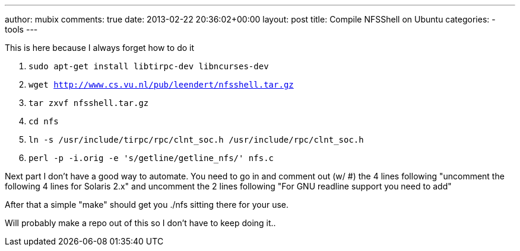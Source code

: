 ---
author: mubix
comments: true
date: 2013-02-22 20:36:02+00:00
layout: post
title: Compile NFSShell on Ubuntu
categories:
- tools
---

This is here because I always forget how to do it

1. `sudo apt-get install libtirpc-dev libncurses-dev`
2. `wget http://www.cs.vu.nl/pub/leendert/nfsshell.tar.gz`
3. `tar zxvf nfsshell.tar.gz`
4. `cd nfs`
5. `ln -s /usr/include/tirpc/rpc/clnt_soc.h /usr/include/rpc/clnt_soc.h`
6. `perl -p -i.orig -e 's/getline/getline_nfs/' nfs.c`

Next part I don't have a good way to automate. You need to go in and comment out (w/ #) the 4 lines following "uncomment the following 4 lines for Solaris 2.x" and uncomment the 2 lines following "For GNU readline support you need to add"

After that a simple "make" should get you ./nfs sitting there for your use.

Will probably make a repo out of this so I don't have to keep doing it..